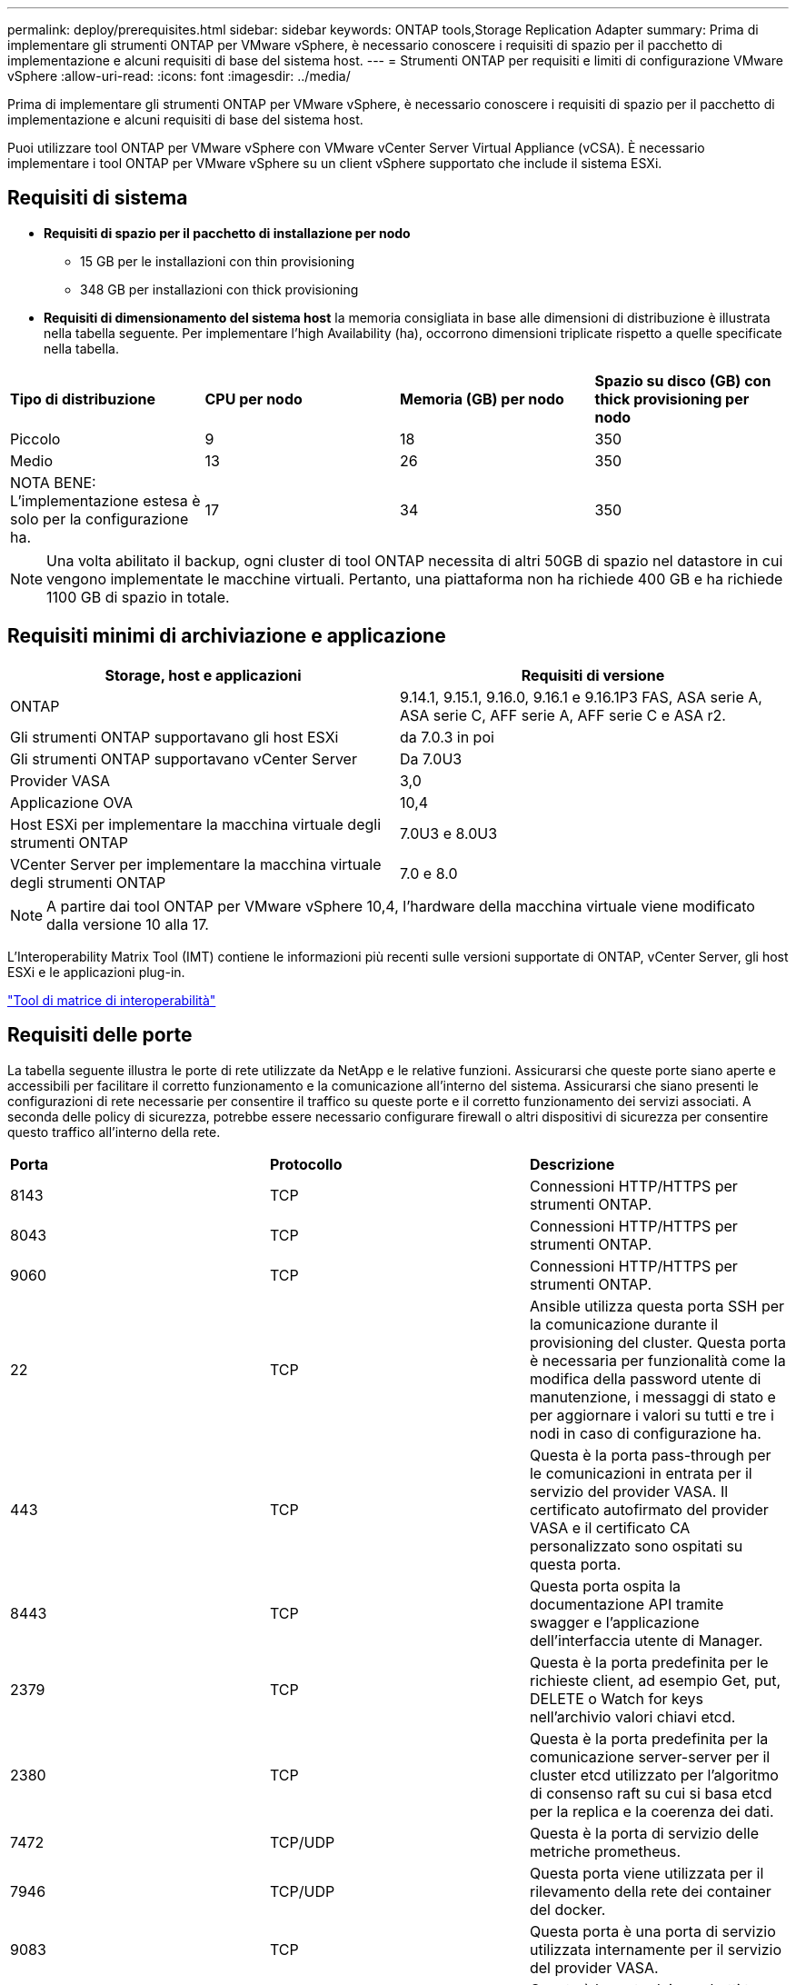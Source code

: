 ---
permalink: deploy/prerequisites.html 
sidebar: sidebar 
keywords: ONTAP tools,Storage Replication Adapter 
summary: Prima di implementare gli strumenti ONTAP per VMware vSphere, è necessario conoscere i requisiti di spazio per il pacchetto di implementazione e alcuni requisiti di base del sistema host. 
---
= Strumenti ONTAP per requisiti e limiti di configurazione VMware vSphere
:allow-uri-read: 
:icons: font
:imagesdir: ../media/


[role="lead"]
Prima di implementare gli strumenti ONTAP per VMware vSphere, è necessario conoscere i requisiti di spazio per il pacchetto di implementazione e alcuni requisiti di base del sistema host.

Puoi utilizzare tool ONTAP per VMware vSphere con VMware vCenter Server Virtual Appliance (vCSA). È necessario implementare i tool ONTAP per VMware vSphere su un client vSphere supportato che include il sistema ESXi.



== Requisiti di sistema

* *Requisiti di spazio per il pacchetto di installazione per nodo*
+
** 15 GB per le installazioni con thin provisioning
** 348 GB per installazioni con thick provisioning


* *Requisiti di dimensionamento del sistema host* la memoria consigliata in base alle dimensioni di distribuzione è illustrata nella tabella seguente. Per implementare l'high Availability (ha), occorrono dimensioni triplicate rispetto a quelle specificate nella tabella.


|===


| *Tipo di distribuzione* | *CPU per nodo* | *Memoria (GB) per nodo* | *Spazio su disco (GB) con thick provisioning per nodo* 


| Piccolo | 9 | 18 | 350 


| Medio | 13 | 26 | 350 


| NOTA BENE: L'implementazione estesa è solo per la configurazione ha. | 17 | 34 | 350 
|===

NOTE: Una volta abilitato il backup, ogni cluster di tool ONTAP necessita di altri 50GB di spazio nel datastore in cui vengono implementate le macchine virtuali. Pertanto, una piattaforma non ha richiede 400 GB e ha richiede 1100 GB di spazio in totale.



== Requisiti minimi di archiviazione e applicazione

|===
| Storage, host e applicazioni | Requisiti di versione 


| ONTAP | 9.14.1, 9.15.1, 9.16.0, 9.16.1 e 9.16.1P3 FAS, ASA serie A, ASA serie C, AFF serie A, AFF serie C e ASA r2. 


| Gli strumenti ONTAP supportavano gli host ESXi | da 7.0.3 in poi 


| Gli strumenti ONTAP supportavano vCenter Server | Da 7.0U3 


| Provider VASA | 3,0 


| Applicazione OVA | 10,4 


| Host ESXi per implementare la macchina virtuale degli strumenti ONTAP | 7.0U3 e 8.0U3 


| VCenter Server per implementare la macchina virtuale degli strumenti ONTAP | 7.0 e 8.0 
|===

NOTE: A partire dai tool ONTAP per VMware vSphere 10,4, l'hardware della macchina virtuale viene modificato dalla versione 10 alla 17.

L'Interoperability Matrix Tool (IMT) contiene le informazioni più recenti sulle versioni supportate di ONTAP, vCenter Server, gli host ESXi e le applicazioni plug-in.

https://imt.netapp.com/matrix/imt.jsp?components=105475;&solution=1777&isHWU&src=IMT["Tool di matrice di interoperabilità"^]



== Requisiti delle porte

La tabella seguente illustra le porte di rete utilizzate da NetApp e le relative funzioni. Assicurarsi che queste porte siano aperte e accessibili per facilitare il corretto funzionamento e la comunicazione all'interno del sistema. Assicurarsi che siano presenti le configurazioni di rete necessarie per consentire il traffico su queste porte e il corretto funzionamento dei servizi associati. A seconda delle policy di sicurezza, potrebbe essere necessario configurare firewall o altri dispositivi di sicurezza per consentire questo traffico all'interno della rete.

|===


| *Porta* | *Protocollo* | *Descrizione* 


| 8143 | TCP | Connessioni HTTP/HTTPS per strumenti ONTAP. 


| 8043 | TCP | Connessioni HTTP/HTTPS per strumenti ONTAP. 


| 9060 | TCP | Connessioni HTTP/HTTPS per strumenti ONTAP. 


| 22 | TCP | Ansible utilizza questa porta SSH per la comunicazione durante il provisioning del cluster. Questa porta è necessaria per funzionalità come la modifica della password utente di manutenzione, i messaggi di stato e per aggiornare i valori su tutti e tre i nodi in caso di configurazione ha. 


| 443 | TCP | Questa è la porta pass-through per le comunicazioni in entrata per il servizio del provider VASA. Il certificato autofirmato del provider VASA e il certificato CA personalizzato sono ospitati su questa porta. 


| 8443 | TCP | Questa porta ospita la documentazione API tramite swagger e l'applicazione dell'interfaccia utente di Manager. 


| 2379 | TCP | Questa è la porta predefinita per le richieste client, ad esempio Get, put, DELETE o Watch for keys nell'archivio valori chiavi etcd. 


| 2380 | TCP | Questa è la porta predefinita per la comunicazione server-server per il cluster etcd utilizzato per l'algoritmo di consenso raft su cui si basa etcd per la replica e la coerenza dei dati. 


| 7472 | TCP/UDP | Questa è la porta di servizio delle metriche prometheus. 


| 7946 | TCP/UDP | Questa porta viene utilizzata per il rilevamento della rete dei container del docker. 


| 9083 | TCP | Questa porta è una porta di servizio utilizzata internamente per il servizio del provider VASA. 


| 1162 | UDP | Questa è la porta dei pacchetti trap SNMP. 


| 6443 | TCP | Fonte: RKE2 nodi agenti. Destinazione: REK2 nodi server. Descrizione: API Kubernetes 


| 9345 | TCP | Fonte: RKE2 nodi agenti. Destinazione: REK2 nodi server. Descrizione: API supervisore REK2 


| 8472 | TCP+UDP | Tutti i nodi devono essere in grado di raggiungere gli altri nodi sulla porta UDP 8472 quando si utilizza VXLAN flanel. Fonte: Tutti e RKE2 i nodi. Destinazione: Tutti e REK2 i nodi. Descrizione: Canal CNI con VXLAN 


| 10250 | TCP | Fonte: Tutti e RKE2 i nodi. Destinazione: Tutti e REK2 i nodi. Descrizione: Kubelet metriche 


| 30000-32767 | TCP | Fonte: Tutti e RKE2 i nodi. Destinazione: Tutti e REK2 i nodi. Descrizione: Intervallo porta NodePort 


| 123 | TCP | Ntpd utilizza questa porta per eseguire la convalida del server NTP. 


| 137-139 | TCP/UDP | Pacchetti di condivisione SMB/Windows. 


| 6789 | TCP | Monitor Ceph (MON) 


| 3300 | TCP | Monitor Ceph (MON) 


| 6800-7300 | TCP | Ceph Managers, OSD e filesystem (MDS). 


| 80 | TCP | Gateway RADOS Ceph (RGW) 


| 9080 | TCP | VP connessioni HTTP/HTTPS (solo da 127,0.0.0/8 per IPv4 o ::1/128 per IPv6). 
|===


== Limiti di configurazione per l'implementazione dei tool ONTAP per VMware vSphere

La seguente tabella illustra la configurazione dei tool ONTAP per VMware vSphere.

|===


| *Implementazione* | *Tipo* | *Numero di vVol* | *Numero di host* 


| Non ha | Piccolo (S) | CIRCA 12K MB | 32 


| Non ha | Medio (M) | CIRCA 24K MB | 64 


| Alta disponibilità | Piccolo (S) | CIRCA 24K MB | 64 


| Alta disponibilità | Medio (M) | circa 50k mb | 128 


| Alta disponibilità | Grande (L) | circa 100k mb | 256 [NOTA] il numero di host nella tabella mostra il numero totale di host da più vCenter. 
|===


== Tool ONTAP per VMware vSphere - Storage Replication Adapter (SRA)

La tabella seguente mostra i numeri supportati per istanza di VMware Live Site Recovery utilizzando gli strumenti ONTAP per VMware vSphere.

|===
| *Dimensione della distribuzione vCenter* | *Piccolo* | *Medio* 


| Numero totale di macchine virtuali configurate per la protezione mediante replica basata su array | 2000 | 5000 


| Numero totale di gruppi di protezione da replica basati su array | 250 | 250 


| Numero totale di gruppi di protezione per piano di ripristino | 50 | 50 


| Numero di datastore replicati | 255 | 255 


| Numero di macchine virtuali | 4000 | 7000 
|===
La tabella seguente mostra il numero di VMware Live Site Recovery e i corrispondenti strumenti ONTAP per le dimensioni della distribuzione di VMware vSphere.

|===


| *Numero di istanze di VMware Live Site Recovery* | *Dimensioni di distribuzione degli strumenti ONTAP* 


| Fino a 4 | Piccolo 


| da 4 a 8 | Medio 


| Più di 8 | Grande 
|===
Per ulteriori informazioni, fare riferimento a https://techdocs.broadcom.com/us/en/vmware-cis/live-recovery/live-site-recovery/9-0/overview/site-recovery-manager-system-requirements/operational-limits-of-site-recovery-manager.html["Limiti operativi di VMware Live Site Recovery"].
